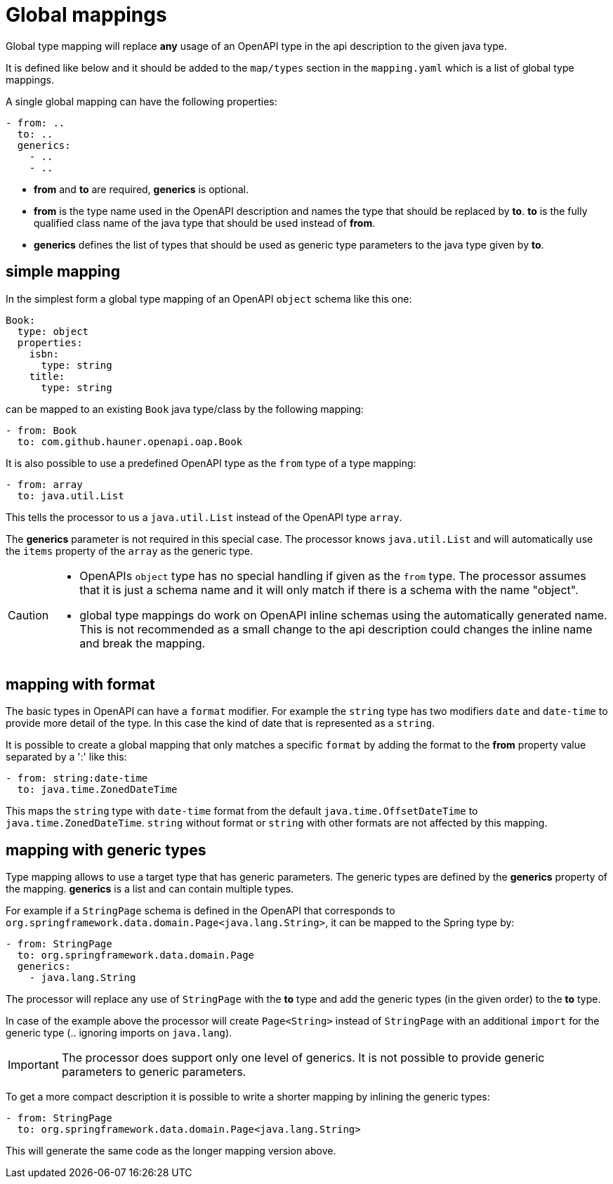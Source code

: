 = Global mappings

Global type mapping will replace **any** usage of an OpenAPI type in the api description to the
given java type.

It is defined like below and it should be added to the `map/types` section in the `mapping.yaml`
which is a list of global type mappings.

A single global mapping can have the following properties:

[source,yaml]
----
- from: ..
  to: ..
  generics:
    - ..
    - ..
----

* **from** and **to** are required, **generics** is optional.

* **from** is the type name used in the OpenAPI description and names the type that should be
replaced by **to**. **to** is the fully qualified class name of the java type that should be used
instead of **from**.

* **generics** defines the list of types that should be used as generic type parameters to the
java type given by **to**.


== simple mapping

In the simplest form a global type mapping of an OpenAPI `object` schema like this one:

[source,yaml]
----
Book:
  type: object
  properties:
    isbn:
      type: string
    title:
      type: string
----

can be mapped to an existing `Book` java type/class by the following mapping:

[source,yaml]
----
- from: Book
  to: com.github.hauner.openapi.oap.Book
----

It is also possible to use a predefined OpenAPI type as the `from` type of a type mapping:

[source,yaml]
----
- from: array
  to: java.util.List
----

This tells the processor to us a `java.util.List` instead of the OpenAPI type `array`.

The **generics** parameter is not required in this special case. The processor knows `java.util.List`
and will automatically use the `items` property of the `array` as the generic type.

[CAUTION]
====
* OpenAPIs `object` type has no special handling if given as the `from` type. The processor
assumes  that it is just a schema name and it will only match if there is a schema with the name
"object".
* global type mappings do work on OpenAPI inline schemas using the automatically generated name.
This is not recommended as a small change to the api description could changes the inline name and
break the mapping.
====


== mapping with format

The basic types in OpenAPI can have a `format` modifier. For example the `string` type has two
modifiers `date` and `date-time` to provide more detail of the type. In this case the kind of date
that is represented as a `string`.

It is possible to create a global mapping that only matches a specific `format` by adding the format
to the **from** property value separated by a ':' like this:

[source,yaml]
----
- from: string:date-time
  to: java.time.ZonedDateTime
----

This maps the `string` type with `date-time` format from the default `java.time.OffsetDateTime` to
`java.time.ZonedDateTime`. `string` without format or `string` with other formats are not affected
by this mapping.

== mapping with generic types

Type mapping allows to use a target type that has generic parameters. The generic types are defined
by the **generics** property of the mapping. **generics** is a list and can contain multiple types.

For example if a `StringPage` schema is defined in the OpenAPI that corresponds to
`org.springframework.data.domain.Page<java.lang.String>`, it can be mapped to the Spring type by:

[source,yaml]
----
- from: StringPage
  to: org.springframework.data.domain.Page
  generics:
    - java.lang.String
----

The processor will replace any use of `StringPage` with the **to** type and add the generic types
 (in the given order) to the **to** type.

In case of the example above the processor will create `Page<String>` instead of `StringPage` with an
additional `import` for the generic type (.. ignoring imports on `java.lang`).

[IMPORTANT]
The processor does support only one level of generics. It is not possible to provide generic
parameters to generic parameters.

To get a more compact description it is possible to write a shorter mapping by inlining the generic
types:

[source,yaml]
----
- from: StringPage
  to: org.springframework.data.domain.Page<java.lang.String>
----

This will generate the same code as the longer mapping version above.
